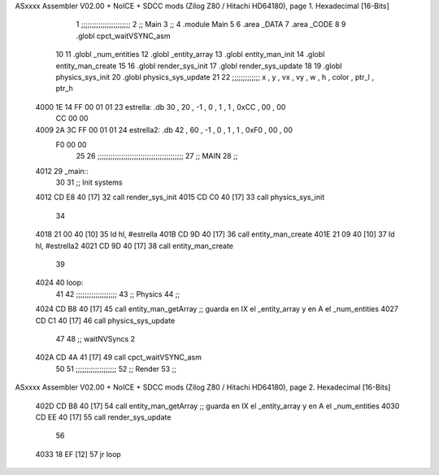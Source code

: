 ASxxxx Assembler V02.00 + NoICE + SDCC mods  (Zilog Z80 / Hitachi HD64180), page 1.
Hexadecimal [16-Bits]



                              1 ;;;;;;;;;;;;;;;;;;;;;;;
                              2 ;; Main
                              3 ;;   
                              4 .module Main
                              5 
                              6    .area _DATA
                              7    .area _CODE
                              8 
                              9 .globl cpct_waitVSYNC_asm
                             10 
                             11 .globl _num_entities
                             12 .globl _entity_array
                             13 .globl entity_man_init
                             14 .globl entity_man_create
                             15 
                             16 .globl render_sys_init
                             17 .globl render_sys_update
                             18 
                             19 .globl physics_sys_init
                             20 .globl physics_sys_update
                             21 
                             22 ;;;;;;;;;;;;; x , y  , vx , vy , w , h , color , ptr_l , ptr_h
   4000 1E 14 FF 00 01 01    23 estrella:  .db 30 , 20 , -1 , 0  , 1 , 1 , 0xCC  ,  00   , 00
        CC 00 00
   4009 2A 3C FF 00 01 01    24 estrella2: .db 42 , 60 , -1 , 0  , 1 , 1 , 0xF0  ,  00   , 00
        F0 00 00
                             25 
                             26 ;;;;;;;;;;;;;;;;;;;;;;;;;;;;;;;;;;;;;;;;
                             27 ;; MAIN 
                             28 ;;
   4012                      29 _main::
                             30 
                             31    ;; Init systems
   4012 CD E8 40      [17]   32    call render_sys_init
   4015 CD C0 40      [17]   33    call physics_sys_init
                             34 
   4018 21 00 40      [10]   35    ld   hl, #estrella
   401B CD 9D 40      [17]   36    call entity_man_create
   401E 21 09 40      [10]   37    ld   hl, #estrella2
   4021 CD 9D 40      [17]   38    call entity_man_create
                             39 
   4024                      40 loop:
                             41 
                             42    ;;;;;;;;;;;;;;;;;;;
                             43    ;; Physics
                             44    ;;
   4024 CD B8 40      [17]   45    call entity_man_getArray   ;; guarda en IX el _entity_array y en A el _num_entities
   4027 CD C1 40      [17]   46    call physics_sys_update
                             47 
                             48    ;; waitNVSyncs 2
   402A CD 4A 41      [17]   49    call cpct_waitVSYNC_asm
                             50 
                             51    ;;;;;;;;;;;;;;;;;;;
                             52    ;; Render
                             53    ;;
ASxxxx Assembler V02.00 + NoICE + SDCC mods  (Zilog Z80 / Hitachi HD64180), page 2.
Hexadecimal [16-Bits]



   402D CD B8 40      [17]   54    call entity_man_getArray   ;; guarda en IX el _entity_array y en A el _num_entities
   4030 CD EE 40      [17]   55    call render_sys_update
                             56 
   4033 18 EF         [12]   57    jr   loop
